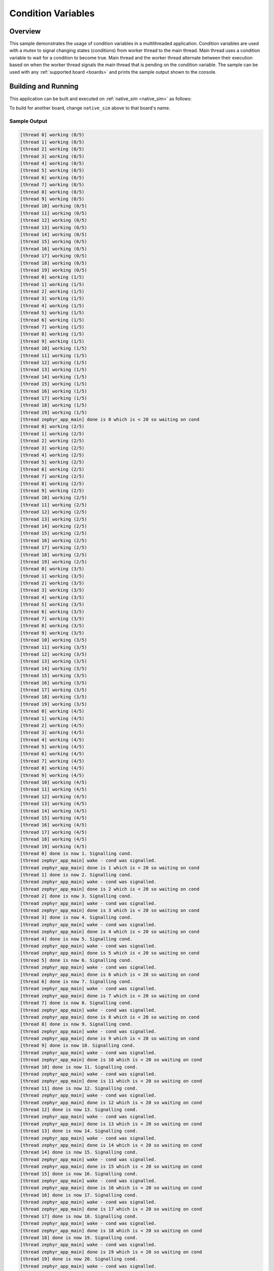 .. _samples_kernel_simple_condition_variables:

Condition Variables
###################

Overview
********

This sample demonstrates the usage of condition variables in a
multithreaded application. Condition variables are used with a mutex
to signal changing states (conditions) from worker thread to the main
thread. Main thread uses a condition variable to wait for a condition to
become true. Main thread and the worker thread alternate between their
execution based on when the worker thread signals the main thread that is
pending on the condition variable. The sample can be used with any
:ref:`supported board <boards>` and prints the sample output shown to
the console.

Building and Running
********************

This application can be built and executed on :ref:`native_sim <native_sim>` as follows:

.. zephyr-app-commands::
   :zephyr-app: samples/kernel/condition_variables/simple
   :host-os: unix
   :board: native_sim/native
   :goals: run
   :compact:

To build for another board, change ``native_sim`` above to that board's name.

Sample Output
=============

.. code-block:: console

    [thread 0] working (0/5)
    [thread 1] working (0/5)
    [thread 2] working (0/5)
    [thread 3] working (0/5)
    [thread 4] working (0/5)
    [thread 5] working (0/5)
    [thread 6] working (0/5)
    [thread 7] working (0/5)
    [thread 8] working (0/5)
    [thread 9] working (0/5)
    [thread 10] working (0/5)
    [thread 11] working (0/5)
    [thread 12] working (0/5)
    [thread 13] working (0/5)
    [thread 14] working (0/5)
    [thread 15] working (0/5)
    [thread 16] working (0/5)
    [thread 17] working (0/5)
    [thread 18] working (0/5)
    [thread 19] working (0/5)
    [thread 0] working (1/5)
    [thread 1] working (1/5)
    [thread 2] working (1/5)
    [thread 3] working (1/5)
    [thread 4] working (1/5)
    [thread 5] working (1/5)
    [thread 6] working (1/5)
    [thread 7] working (1/5)
    [thread 8] working (1/5)
    [thread 9] working (1/5)
    [thread 10] working (1/5)
    [thread 11] working (1/5)
    [thread 12] working (1/5)
    [thread 13] working (1/5)
    [thread 14] working (1/5)
    [thread 15] working (1/5)
    [thread 16] working (1/5)
    [thread 17] working (1/5)
    [thread 18] working (1/5)
    [thread 19] working (1/5)
    [thread zephyr_app_main] done is 0 which is < 20 so waiting on cond
    [thread 0] working (2/5)
    [thread 1] working (2/5)
    [thread 2] working (2/5)
    [thread 3] working (2/5)
    [thread 4] working (2/5)
    [thread 5] working (2/5)
    [thread 6] working (2/5)
    [thread 7] working (2/5)
    [thread 8] working (2/5)
    [thread 9] working (2/5)
    [thread 10] working (2/5)
    [thread 11] working (2/5)
    [thread 12] working (2/5)
    [thread 13] working (2/5)
    [thread 14] working (2/5)
    [thread 15] working (2/5)
    [thread 16] working (2/5)
    [thread 17] working (2/5)
    [thread 18] working (2/5)
    [thread 19] working (2/5)
    [thread 0] working (3/5)
    [thread 1] working (3/5)
    [thread 2] working (3/5)
    [thread 3] working (3/5)
    [thread 4] working (3/5)
    [thread 5] working (3/5)
    [thread 6] working (3/5)
    [thread 7] working (3/5)
    [thread 8] working (3/5)
    [thread 9] working (3/5)
    [thread 10] working (3/5)
    [thread 11] working (3/5)
    [thread 12] working (3/5)
    [thread 13] working (3/5)
    [thread 14] working (3/5)
    [thread 15] working (3/5)
    [thread 16] working (3/5)
    [thread 17] working (3/5)
    [thread 18] working (3/5)
    [thread 19] working (3/5)
    [thread 0] working (4/5)
    [thread 1] working (4/5)
    [thread 2] working (4/5)
    [thread 3] working (4/5)
    [thread 4] working (4/5)
    [thread 5] working (4/5)
    [thread 6] working (4/5)
    [thread 7] working (4/5)
    [thread 8] working (4/5)
    [thread 9] working (4/5)
    [thread 10] working (4/5)
    [thread 11] working (4/5)
    [thread 12] working (4/5)
    [thread 13] working (4/5)
    [thread 14] working (4/5)
    [thread 15] working (4/5)
    [thread 16] working (4/5)
    [thread 17] working (4/5)
    [thread 18] working (4/5)
    [thread 19] working (4/5)
    [thread 0] done is now 1. Signalling cond.
    [thread zephyr_app_main] wake - cond was signalled.
    [thread zephyr_app_main] done is 1 which is < 20 so waiting on cond
    [thread 1] done is now 2. Signalling cond.
    [thread zephyr_app_main] wake - cond was signalled.
    [thread zephyr_app_main] done is 2 which is < 20 so waiting on cond
    [thread 2] done is now 3. Signalling cond.
    [thread zephyr_app_main] wake - cond was signalled.
    [thread zephyr_app_main] done is 3 which is < 20 so waiting on cond
    [thread 3] done is now 4. Signalling cond.
    [thread zephyr_app_main] wake - cond was signalled.
    [thread zephyr_app_main] done is 4 which is < 20 so waiting on cond
    [thread 4] done is now 5. Signalling cond.
    [thread zephyr_app_main] wake - cond was signalled.
    [thread zephyr_app_main] done is 5 which is < 20 so waiting on cond
    [thread 5] done is now 6. Signalling cond.
    [thread zephyr_app_main] wake - cond was signalled.
    [thread zephyr_app_main] done is 6 which is < 20 so waiting on cond
    [thread 6] done is now 7. Signalling cond.
    [thread zephyr_app_main] wake - cond was signalled.
    [thread zephyr_app_main] done is 7 which is < 20 so waiting on cond
    [thread 7] done is now 8. Signalling cond.
    [thread zephyr_app_main] wake - cond was signalled.
    [thread zephyr_app_main] done is 8 which is < 20 so waiting on cond
    [thread 8] done is now 9. Signalling cond.
    [thread zephyr_app_main] wake - cond was signalled.
    [thread zephyr_app_main] done is 9 which is < 20 so waiting on cond
    [thread 9] done is now 10. Signalling cond.
    [thread zephyr_app_main] wake - cond was signalled.
    [thread zephyr_app_main] done is 10 which is < 20 so waiting on cond
    [thread 10] done is now 11. Signalling cond.
    [thread zephyr_app_main] wake - cond was signalled.
    [thread zephyr_app_main] done is 11 which is < 20 so waiting on cond
    [thread 11] done is now 12. Signalling cond.
    [thread zephyr_app_main] wake - cond was signalled.
    [thread zephyr_app_main] done is 12 which is < 20 so waiting on cond
    [thread 12] done is now 13. Signalling cond.
    [thread zephyr_app_main] wake - cond was signalled.
    [thread zephyr_app_main] done is 13 which is < 20 so waiting on cond
    [thread 13] done is now 14. Signalling cond.
    [thread zephyr_app_main] wake - cond was signalled.
    [thread zephyr_app_main] done is 14 which is < 20 so waiting on cond
    [thread 14] done is now 15. Signalling cond.
    [thread zephyr_app_main] wake - cond was signalled.
    [thread zephyr_app_main] done is 15 which is < 20 so waiting on cond
    [thread 15] done is now 16. Signalling cond.
    [thread zephyr_app_main] wake - cond was signalled.
    [thread zephyr_app_main] done is 16 which is < 20 so waiting on cond
    [thread 16] done is now 17. Signalling cond.
    [thread zephyr_app_main] wake - cond was signalled.
    [thread zephyr_app_main] done is 17 which is < 20 so waiting on cond
    [thread 17] done is now 18. Signalling cond.
    [thread zephyr_app_main] wake - cond was signalled.
    [thread zephyr_app_main] done is 18 which is < 20 so waiting on cond
    [thread 18] done is now 19. Signalling cond.
    [thread zephyr_app_main] wake - cond was signalled.
    [thread zephyr_app_main] done is 19 which is < 20 so waiting on cond
    [thread 19] done is now 20. Signalling cond.
    [thread zephyr_app_main] wake - cond was signalled.
    [thread zephyr_app_main] done == 20 so everyone is done
